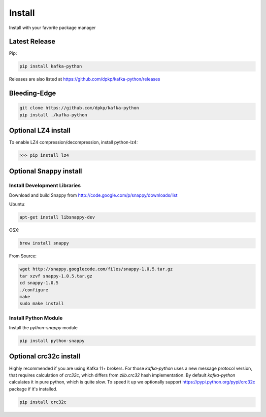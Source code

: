 Install
#######

Install with your favorite package manager

Latest Release
**************
Pip:

.. code:: bash

    pip install kafka-python

Releases are also listed at https://github.com/dpkp/kafka-python/releases


Bleeding-Edge
*************

.. code:: bash

    git clone https://github.com/dpkp/kafka-python
    pip install ./kafka-python


Optional LZ4 install
********************

To enable LZ4 compression/decompression, install python-lz4:

>>> pip install lz4


Optional Snappy install
***********************

Install Development Libraries
=============================

Download and build Snappy from http://code.google.com/p/snappy/downloads/list

Ubuntu:

.. code:: bash

    apt-get install libsnappy-dev

OSX:

.. code:: bash

    brew install snappy

From Source:

.. code:: bash

    wget http://snappy.googlecode.com/files/snappy-1.0.5.tar.gz
    tar xzvf snappy-1.0.5.tar.gz
    cd snappy-1.0.5
    ./configure
    make
    sudo make install

Install Python Module
=====================

Install the `python-snappy` module

.. code:: bash

    pip install python-snappy


Optional crc32c install
***********************
Highly recommended if you are using Kafka 11+ brokers. For those `kafka-python`
uses a new message protocol version, that requires calculation of `crc32c`,
which differs from `zlib.crc32` hash implementation. By default `kafka-python`
calculates it in pure python, which is quite slow. To speed it up we optionally
support https://pypi.python.org/pypi/crc32c package if it's installed.

.. code:: bash

    pip install crc32c
